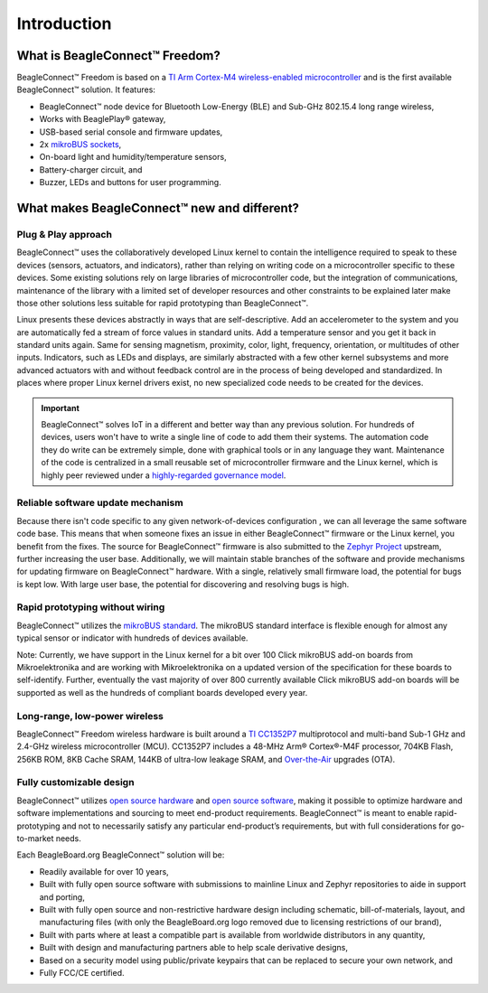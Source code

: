 .. _beagleconnect-freedom-introduction:

Introduction
##############

What is BeagleConnect™ Freedom?
********************************

BeagleConnect™ Freedom is based on a `TI Arm Cortex-M4 wireless-enabled microcontroller <https://www.ti.com/product/CC1352P7>`_ 
and is the first available BeagleConnect™ solution. It features:

* BeagleConnect™ node device for Bluetooth Low-Energy (BLE) and Sub-GHz 802.15.4 long range wireless,
* Works with BeaglePlay® gateway,
* USB-based serial console and firmware updates,
* 2x `mikroBUS sockets <https://www.mikroe.com/mikrobus>`_,
* On-board light and humidity/temperature sensors,
* Battery-charger circuit, and
* Buzzer, LEDs and buttons for user programming.

.. image:: media/beagleconnect_freedom_annotated.webp
   :align: center
   :alt: BeagleConnect Freedom Annotated

What makes BeagleConnect™ new and different?
**********************************************

Plug & Play approach
====================

BeagleConnect™ uses the collaboratively developed Linux kernel to contain the 
intelligence required to speak to these devices (sensors, actuators, and 
indicators), rather than relying on writing code on a microcontroller specific 
to these devices. Some existing solutions rely on large libraries of 
microcontroller code, but the integration of communications, maintenance of the
library with a limited set of developer resources and other constraints to be 
explained later make those other solutions less suitable for rapid prototyping 
than BeagleConnect™.

Linux presents these devices abstractly in ways that are self-descriptive. Add 
an accelerometer to the system and you are automatically fed a stream of force 
values in standard units. Add a temperature sensor and you get it back in 
standard units again. Same for sensing magnetism, proximity, color, light, 
frequency, orientation, or multitudes of other inputs. Indicators, such as LEDs
and displays, are similarly abstracted with a few other kernel subsystems and 
more advanced actuators with and without feedback control are in the process of
being developed and standardized. In places where proper Linux kernel drivers 
exist, no new specialized code needs to be created for the devices.

.. important:: 
    BeagleConnect™ solves IoT in a different and better way than any previous solution. For hundreds of devices, 
    users won't have to write a single line of code to add them their systems. The automation code they do 
    write can be extremely simple, done with graphical tools or in any language 
    they want. Maintenance of the code is centralized in a small reusable set of 
    microcontroller firmware and the Linux kernel, which is highly peer reviewed 
    under a `highly-regarded governance model <https://wiki.p2pfoundation.net/Linux_-_Governance>`_.

Reliable software update mechanism
=======================================

Because there isn't code specific to any given network-of-devices configuration
, we can all leverage the same software code base. This means that when someone
fixes an issue in either BeagleConnect™ firmware or the Linux kernel, you 
benefit from the fixes. The source for BeagleConnect™ firmware is also 
submitted to the `Zephyr Project <https://www.zephyrproject.org/>`_ upstream, 
further increasing the user base. Additionally, we will maintain stable 
branches of the software and provide mechanisms for updating firmware on 
BeagleConnect™ hardware. With a single, relatively small firmware load, the 
potential for bugs is kept low. With large user base, the potential for 
discovering and resolving bugs is high.


Rapid prototyping without wiring
=======================================

BeagleConnect™ utilizes the `mikroBUS standard <https://elinux.org/Mikrobus>`_.
The mikroBUS standard interface is flexible enough for almost any typical 
sensor or indicator with hundreds of devices available.

Note: Currently, we have support in the Linux kernel for a bit over 100 Click 
mikroBUS add-on boards from Mikroelektronika and are working with 
Mikroelektronika on a updated version of the specification for these boards to 
self-identify. Further, eventually the vast majority of over 800 currently 
available Click mikroBUS add-on boards will be supported as well as the 
hundreds of compliant boards developed every year. 

Long-range, low-power wireless
=======================================

BeagleConnect™ Freedom wireless hardware is built around a 
`TI CC1352P7 <http://www.ti.com/product/CC1352P7>`_ multiprotocol and multi-band 
Sub-1 GHz and 2.4-GHz wireless microcontroller (MCU). CC1352P7 includes a 48-MHz
Arm® Cortex®-M4F processor, 704KB Flash, 256KB ROM, 8KB Cache SRAM, 144KB of 
ultra-low leakage SRAM, and `Over-the-Air <https://en.wikipedia.org/wiki/Over-the-air_programming>`_ 
upgrades (OTA).

Fully customizable design
=======================================

BeagleConnect™ utilizes `open source hardware <https://www.oshwa.org/definition/>`_ 
and `open source software <https://en.wikipedia.org/wiki/Open-source_software>`_, 
making it possible to optimize hardware and software implementations and 
sourcing to meet end-product requirements. BeagleConnect™ is meant to enable 
rapid-prototyping and not to necessarily satisfy any particular end-product’s 
requirements, but with full considerations for go-to-market needs.

Each BeagleBoard.org BeagleConnect™ solution will be:

* Readily available for over 10 years,
* Built with fully open source software with submissions to mainline Linux and 
  Zephyr repositories to aide in support and porting,
* Built with fully open source and non-restrictive hardware design including 
  schematic, bill-of-materials, layout, and manufacturing files (with only the 
  BeagleBoard.org logo removed due to licensing restrictions of our brand),
* Built with parts where at least a compatible part is available from worldwide
  distributors in any quantity,
* Built with design and manufacturing partners able to help scale derivative
  designs,
* Based on a security model using public/private keypairs that can be replaced 
  to secure your own network, and
* Fully FCC/CE certified.

